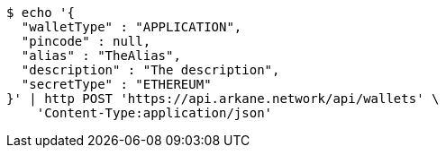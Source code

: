 [source,bash]
----
$ echo '{
  "walletType" : "APPLICATION",
  "pincode" : null,
  "alias" : "TheAlias",
  "description" : "The description",
  "secretType" : "ETHEREUM"
}' | http POST 'https://api.arkane.network/api/wallets' \
    'Content-Type:application/json'
----
